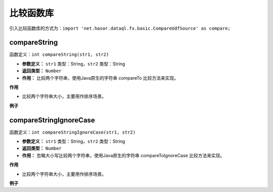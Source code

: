 --------------------
比较函数库
--------------------
引入比较函数库的方式为：``import 'net.hasor.dataql.fx.basic.CompareUdfSource' as compare;``

compareString
------------------------------------
函数定义：``int compareString(str1, str2)``

- **参数定义：** ``str1`` 类型：String，``str2`` 类型：String
- **返回类型：** ``Number``
- **作用：** 比较两个字符串，使用Java原生的字符串 compareTo 比较方法来实现。

**作用**

- 比较两个字符串大小，主要用作排序场景。

**例子**

.. code-block:: js
    :linenos:

    compare.compareString("A","a")      = -32
    compare.compareString("a","A")      = 32
    compare.compareString("abd","abc")  = 1
    compare.compareString("abc","abd")  = -1

compareStringIgnoreCase
------------------------------------
函数定义：``int compareStringIgnoreCase(str1, str2)``

- **参数定义：** ``str1`` 类型：String，``str2`` 类型：String
- **返回类型：** ``Number``
- **作用：** 忽略大小写比较两个字符串，使用Java原生的字符串 compareToIgnoreCase 比较方法来实现。

**作用**

- 比较两个字符串大小，主要用作排序场景。

**例子**

.. code-block:: js
    :linenos:

    compare.compareStringIgnoreCase("a","A")      = 0
    compare.compareStringIgnoreCase("A","a")      = 0
    compare.compareStringIgnoreCase("abd","abc")  = 1
    compare.compareStringIgnoreCase("abc","abd")  = -1
